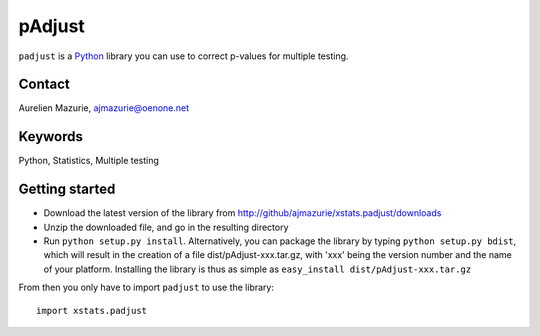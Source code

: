 pAdjust
=======

``padjust`` is a Python_ library you can use to correct p-values for multiple testing.

Contact
-------

Aurelien Mazurie, ajmazurie@oenone.net

Keywords
--------

Python, Statistics, Multiple testing

Getting started
---------------

- Download the latest version of the library from http://github/ajmazurie/xstats.padjust/downloads
- Unzip the downloaded file, and go in the resulting directory
- Run ``python setup.py install``. Alternatively, you can package the library by typing ``python setup.py bdist``, which will result in the creation of a file dist/pAdjust-xxx.tar.gz, with 'xxx' being the version number and the name of your platform. Installing the library is thus as simple as ``easy_install dist/pAdjust-xxx.tar.gz``

From then you only have to import ``padjust`` to use the library::

	import xstats.padjust

.. _Python: http://www.python.org/
